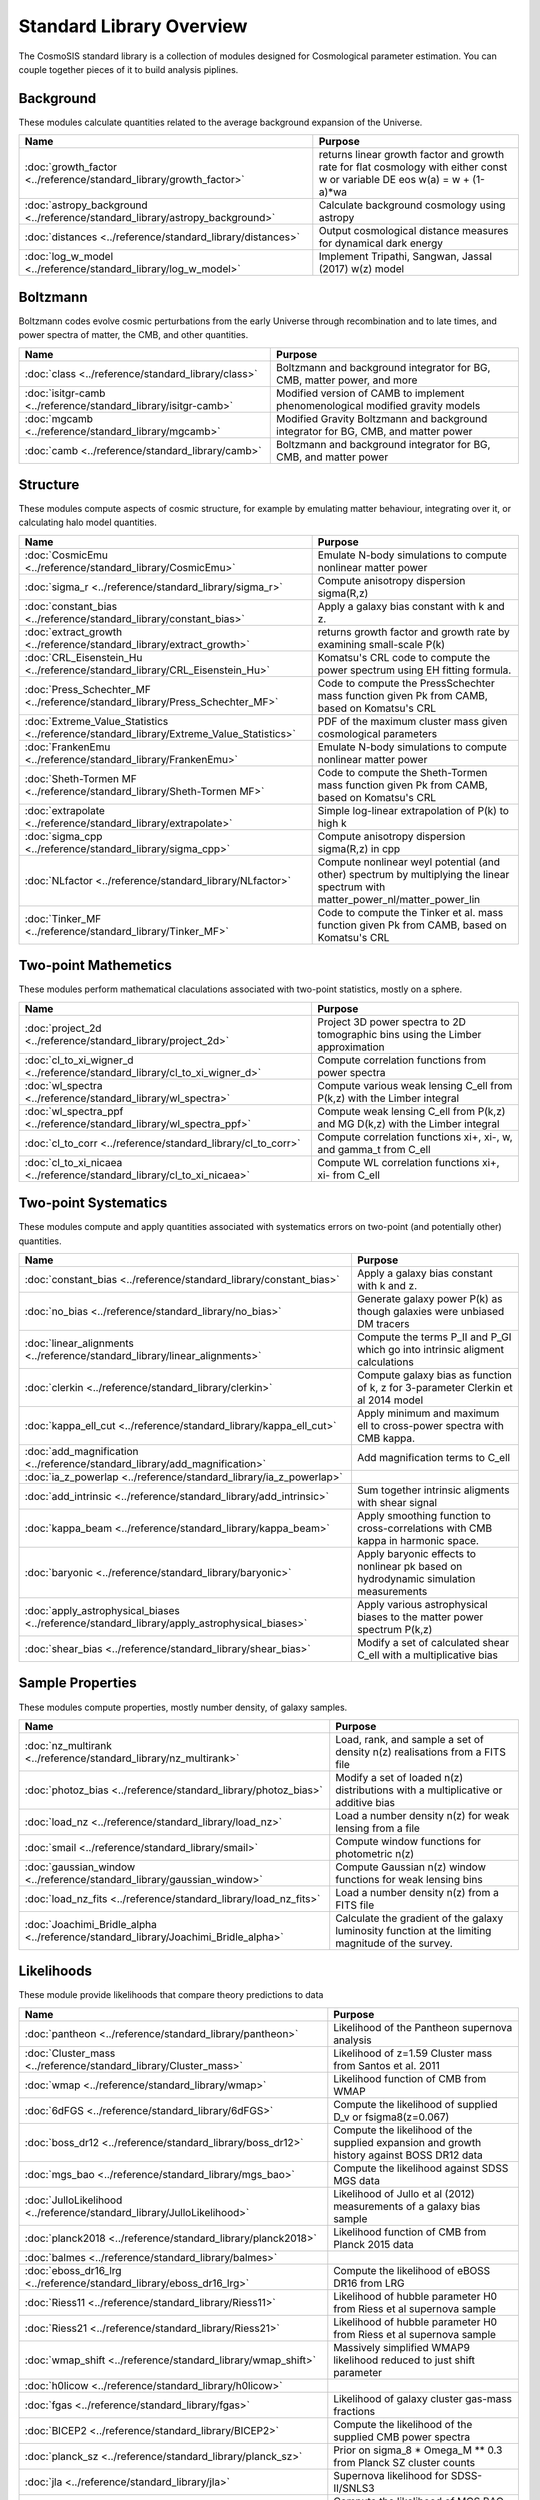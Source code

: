 Standard Library Overview
==============================

The CosmoSIS standard library is a collection of modules
designed for Cosmological parameter estimation.  You can couple
together pieces of it to build analysis piplines.


Background
-----------------------

These modules calculate quantities related to the average background expansion of the Universe.

.. list-table::
   :header-rows: 1

   * - Name
     - Purpose
   * - :doc:`growth_factor <../reference/standard_library/growth_factor>` 
     - returns linear growth factor and growth rate for flat cosmology with either const w or variable DE eos w(a) = w + (1-a)*wa
   * - :doc:`astropy_background <../reference/standard_library/astropy_background>` 
     - Calculate background cosmology using astropy
   * - :doc:`distances <../reference/standard_library/distances>` 
     - Output cosmological distance measures for dynamical dark energy
   * - :doc:`log_w_model <../reference/standard_library/log_w_model>` 
     - Implement Tripathi, Sangwan, Jassal (2017) w(z) model



Boltzmann
-----------------------

Boltzmann codes evolve cosmic perturbations from the early Universe through recombination and to late times, and power spectra of matter, the CMB, and other quantities.

.. list-table::
   :header-rows: 1

   * - Name
     - Purpose
   * - :doc:`class <../reference/standard_library/class>` 
     - Boltzmann and background integrator for BG, CMB, matter power, and more
   * - :doc:`isitgr-camb <../reference/standard_library/isitgr-camb>` 
     - Modified version of CAMB to implement phenomenological modified gravity models
   * - :doc:`mgcamb <../reference/standard_library/mgcamb>` 
     - Modified Gravity Boltzmann and background integrator for BG, CMB, and matter power
   * - :doc:`camb <../reference/standard_library/camb>` 
     - Boltzmann and background integrator for BG, CMB, and matter power



Structure
-----------------------

These modules compute aspects of cosmic structure, for example by emulating matter behaviour, integrating over it, or calculating halo model quantities.

.. list-table::
   :header-rows: 1

   * - Name
     - Purpose
   * - :doc:`CosmicEmu <../reference/standard_library/CosmicEmu>` 
     - Emulate N-body simulations to compute nonlinear matter power
   * - :doc:`sigma_r <../reference/standard_library/sigma_r>` 
     - Compute anisotropy dispersion sigma(R,z)
   * - :doc:`constant_bias <../reference/standard_library/constant_bias>` 
     - Apply a galaxy bias constant with k and z.
   * - :doc:`extract_growth <../reference/standard_library/extract_growth>` 
     - returns growth factor and growth rate by examining small-scale P(k)
   * - :doc:`CRL_Eisenstein_Hu <../reference/standard_library/CRL_Eisenstein_Hu>` 
     - Komatsu's CRL code to compute the power spectrum using EH fitting formula.
   * - :doc:`Press_Schechter_MF <../reference/standard_library/Press_Schechter_MF>` 
     - Code to compute the PressSchechter mass function given Pk from CAMB, based on Komatsu's CRL
   * - :doc:`Extreme_Value_Statistics <../reference/standard_library/Extreme_Value_Statistics>` 
     - PDF of the maximum cluster mass given cosmological parameters
   * - :doc:`FrankenEmu <../reference/standard_library/FrankenEmu>` 
     - Emulate N-body simulations to compute nonlinear matter power
   * - :doc:`Sheth-Tormen MF <../reference/standard_library/Sheth-Tormen MF>` 
     - Code to compute the Sheth-Tormen mass function given Pk from CAMB, based on Komatsu's CRL
   * - :doc:`extrapolate <../reference/standard_library/extrapolate>` 
     - Simple log-linear extrapolation of P(k) to high k
   * - :doc:`sigma_cpp <../reference/standard_library/sigma_cpp>` 
     - Compute anisotropy dispersion sigma(R,z) in cpp
   * - :doc:`NLfactor <../reference/standard_library/NLfactor>` 
     - Compute nonlinear weyl potential (and other) spectrum by multiplying the linear spectrum with matter_power_nl/matter_power_lin
   * - :doc:`Tinker_MF <../reference/standard_library/Tinker_MF>` 
     - Code to compute the Tinker et al. mass function given Pk from CAMB, based on Komatsu's CRL



Two-point Mathemetics
-----------------------

These modules perform mathematical claculations associated with two-point statistics, mostly on a sphere.

.. list-table::
   :header-rows: 1

   * - Name
     - Purpose
   * - :doc:`project_2d <../reference/standard_library/project_2d>` 
     - Project 3D power spectra to 2D tomographic bins using the Limber approximation
   * - :doc:`cl_to_xi_wigner_d <../reference/standard_library/cl_to_xi_wigner_d>` 
     - Compute correlation functions from power spectra
   * - :doc:`wl_spectra <../reference/standard_library/wl_spectra>` 
     - Compute various weak lensing C_ell from P(k,z) with the Limber integral
   * - :doc:`wl_spectra_ppf <../reference/standard_library/wl_spectra_ppf>` 
     - Compute weak lensing C_ell from P(k,z) and MG D(k,z) with the Limber integral
   * - :doc:`cl_to_corr <../reference/standard_library/cl_to_corr>` 
     - Compute correlation functions xi+, xi-, w, and gamma_t from C_ell
   * - :doc:`cl_to_xi_nicaea <../reference/standard_library/cl_to_xi_nicaea>` 
     - Compute WL correlation functions xi+, xi- from C_ell



Two-point Systematics
-----------------------

These modules compute and apply quantities associated with systematics errors on two-point (and potentially other) quantities.

.. list-table::
   :header-rows: 1

   * - Name
     - Purpose
   * - :doc:`constant_bias <../reference/standard_library/constant_bias>` 
     - Apply a galaxy bias constant with k and z.
   * - :doc:`no_bias <../reference/standard_library/no_bias>` 
     - Generate galaxy power P(k) as though galaxies were unbiased DM tracers
   * - :doc:`linear_alignments <../reference/standard_library/linear_alignments>` 
     - Compute the terms P_II and P_GI which go into intrinsic aligment calculations
   * - :doc:`clerkin <../reference/standard_library/clerkin>` 
     - Compute galaxy bias as function of k, z for 3-parameter Clerkin et al 2014 model
   * - :doc:`kappa_ell_cut <../reference/standard_library/kappa_ell_cut>` 
     - Apply minimum and maximum ell to cross-power spectra with CMB kappa.
   * - :doc:`add_magnification <../reference/standard_library/add_magnification>` 
     - Add magnification terms to C_ell
   * - :doc:`ia_z_powerlap <../reference/standard_library/ia_z_powerlap>` 
     - 
   * - :doc:`add_intrinsic <../reference/standard_library/add_intrinsic>` 
     - Sum together intrinsic aligments with shear signal
   * - :doc:`kappa_beam <../reference/standard_library/kappa_beam>` 
     - Apply smoothing function to cross-correlations with CMB kappa in harmonic space.
   * - :doc:`baryonic <../reference/standard_library/baryonic>` 
     - Apply baryonic effects to nonlinear pk based on hydrodynamic simulation measurements
   * - :doc:`apply_astrophysical_biases <../reference/standard_library/apply_astrophysical_biases>` 
     - Apply various astrophysical biases to the matter power spectrum P(k,z)
   * - :doc:`shear_bias <../reference/standard_library/shear_bias>` 
     - Modify a set of calculated shear C_ell with a multiplicative bias



Sample Properties
-----------------------

These modules compute properties, mostly number density, of galaxy samples.

.. list-table::
   :header-rows: 1

   * - Name
     - Purpose
   * - :doc:`nz_multirank <../reference/standard_library/nz_multirank>` 
     - Load, rank, and sample a set of density n(z) realisations from a FITS file
   * - :doc:`photoz_bias <../reference/standard_library/photoz_bias>` 
     - Modify a set of loaded n(z) distributions with a multiplicative or additive bias
   * - :doc:`load_nz <../reference/standard_library/load_nz>` 
     - Load a number density n(z) for weak lensing from a file
   * - :doc:`smail <../reference/standard_library/smail>` 
     - Compute window functions for photometric n(z)
   * - :doc:`gaussian_window <../reference/standard_library/gaussian_window>` 
     - Compute Gaussian n(z) window functions for weak lensing bins
   * - :doc:`load_nz_fits <../reference/standard_library/load_nz_fits>` 
     - Load a number density n(z) from a FITS file
   * - :doc:`Joachimi_Bridle_alpha <../reference/standard_library/Joachimi_Bridle_alpha>` 
     - Calculate the gradient of the galaxy luminosity function at the limiting magnitude of the survey.



Likelihoods
-----------------------

These module provide likelihoods that compare theory predictions to data

.. list-table::
   :header-rows: 1

   * - Name
     - Purpose
   * - :doc:`pantheon <../reference/standard_library/pantheon>` 
     - Likelihood of the Pantheon supernova analysis
   * - :doc:`Cluster_mass <../reference/standard_library/Cluster_mass>` 
     - Likelihood of z=1.59 Cluster mass from Santos et al. 2011
   * - :doc:`wmap <../reference/standard_library/wmap>` 
     - Likelihood function of CMB from WMAP
   * - :doc:`6dFGS <../reference/standard_library/6dFGS>` 
     - Compute the likelihood of supplied D_v or fsigma8(z=0.067)
   * - :doc:`boss_dr12 <../reference/standard_library/boss_dr12>` 
     - Compute the likelihood of the supplied expansion and growth history against BOSS DR12 data
   * - :doc:`mgs_bao <../reference/standard_library/mgs_bao>` 
     - Compute the likelihood against SDSS MGS data
   * - :doc:`JulloLikelihood <../reference/standard_library/JulloLikelihood>` 
     - Likelihood of Jullo et al (2012) measurements of a galaxy bias sample
   * - :doc:`planck2018 <../reference/standard_library/planck2018>` 
     - Likelihood function of CMB from Planck 2015 data
   * - :doc:`balmes <../reference/standard_library/balmes>` 
     - 
   * - :doc:`eboss_dr16_lrg <../reference/standard_library/eboss_dr16_lrg>` 
     - Compute the likelihood of eBOSS DR16 from LRG
   * - :doc:`Riess11 <../reference/standard_library/Riess11>` 
     - Likelihood of hubble parameter H0 from Riess et al supernova sample
   * - :doc:`Riess21 <../reference/standard_library/Riess21>` 
     - Likelihood of hubble parameter H0 from Riess et al supernova sample
   * - :doc:`wmap_shift <../reference/standard_library/wmap_shift>` 
     - Massively simplified WMAP9 likelihood reduced to just shift parameter
   * - :doc:`h0licow <../reference/standard_library/h0licow>` 
     - 
   * - :doc:`fgas <../reference/standard_library/fgas>` 
     - Likelihood of galaxy cluster gas-mass fractions
   * - :doc:`BICEP2 <../reference/standard_library/BICEP2>` 
     - Compute the likelihood of the supplied CMB power spectra
   * - :doc:`planck_sz <../reference/standard_library/planck_sz>` 
     - Prior on sigma_8 * Omega_M ** 0.3 from Planck SZ cluster counts
   * - :doc:`jla <../reference/standard_library/jla>` 
     - Supernova likelihood for SDSS-II/SNLS3
   * - :doc:`mgs <../reference/standard_library/mgs>` 
     - Compute the likelihood of MGS BAO and FS as distributed by eBOSS DR16
   * - :doc:`eboss_dr14_lya <../reference/standard_library/eboss_dr14_lya>` 
     - Compute the likelihood of eBOSS DR14 D_m and D_h from Lyman alpha
   * - :doc:`eboss_dr16_lya <../reference/standard_library/eboss_dr16_lya>` 
     - Compute the likelihood of eBOSS DR16 from Lyman alpha
   * - :doc:`BOSS <../reference/standard_library/BOSS>` 
     - Compute the likelihood of supplied fsigma8(z=0.57), H(z=0.57), D_a(z=0.57), omegamh2, bsigma8(z=0.57)
   * - :doc:`BBN <../reference/standard_library/BBN>` 
     - Simple prior on Omega_b h^2 from light element abundances
   * - :doc:`strong_lens_time_delays <../reference/standard_library/strong_lens_time_delays>` 
     - 
   * - :doc:`boss_dr12_lrg_reanalyze <../reference/standard_library/boss_dr12_lrg_reanalyze>` 
     - Compute the likelihood of the supplied expansion and growth history against BOSS DR12 data as reanalyzed by eBOSS DR16
   * - :doc:`eboss_dr16_elg <../reference/standard_library/eboss_dr16_elg>` 
     - Compute the likelihood of eBOSS DR16 from ELG
   * - :doc:`eboss_dr16_qso <../reference/standard_library/eboss_dr16_qso>` 
     - Compute the likelihood of eBOSS DR16 from QSO
   * - :doc:`lrg <../reference/standard_library/lrg>` 
     - Compute the likelihood of eBOSS DR14 D_v from LRG
   * - :doc:`WiggleZBao <../reference/standard_library/WiggleZBao>` 
     - Compute the likelihood of the supplied expansion history against WiggleZ BAO data
   * - :doc:`Riess16 <../reference/standard_library/Riess16>` 
     - Likelihood of hubble parameter H0 from Riess et al 2.4% supernova sample
   * - :doc:`qso <../reference/standard_library/qso>` 
     - Compute the likelihood of eBOSS DR14 D_v from QSO
   * - :doc:`des-y3-bao <../reference/standard_library/des-y3-bao>` 
     - Compute the likelihood of DES Y3 BAO data
   * - :doc:`2pt <../reference/standard_library/2pt>` 
     - Generic 2-point measurement Gaussian likelihood



Misc & Utilities
-----------------------

These modules supply special utilities or calculation tools

.. list-table::
   :header-rows: 1

   * - Name
     - Purpose
   * - :doc:`fast_pt <../reference/standard_library/fast_pt>` 
     - Compute various 1-loop perturbation theory quantities
   * - :doc:`copy <../reference/standard_library/copy>` 
     - Copy a section to a new section
   * - :doc:`w0wa_sum_prior <../reference/standard_library/w0wa_sum_prior>` 
     - Skip parameter sample without failing if w0+wa>0.
   * - :doc:`stop <../reference/standard_library/stop>` 
     - Enters python debugger.
   * - :doc:`BBN-Consistency <../reference/standard_library/BBN-Consistency>` 
     - Compute consistent Helium fraction from baryon density given BBN
   * - :doc:`sigma8_rescale <../reference/standard_library/sigma8_rescale>` 
     - Rescale structure measures to use a specified sigma_8
   * - :doc:`delete <../reference/standard_library/delete>` 
     - Enters python debugger.
   * - :doc:`rename <../reference/standard_library/rename>` 
     - Rename a section to a new name
   * - :doc:`consistency <../reference/standard_library/consistency>` 
     - Deduce missing cosmological parameters and check consistency
